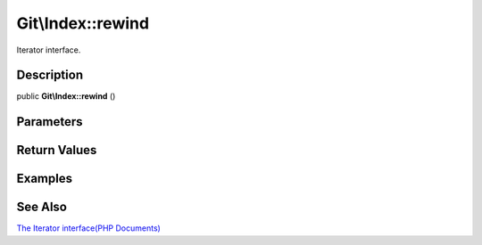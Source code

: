 .. index::
   single: rewind (Git\Index method)


Git\\Index::rewind
===========================================================

Iterator interface.

Description
***********************************************************

public **Git\\Index::rewind** ()


Parameters
***********************************************************



Return Values
***********************************************************

Examples
***********************************************************

See Also
***********************************************************

`The Iterator interface(PHP Documents) <http://jp.php.net/manual/en/class.iterator.php>`_
